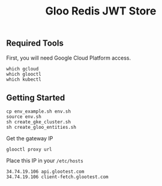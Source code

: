 #+TITLE: Gloo Redis JWT Store

** Required Tools

First, you will need Google Cloud Platform access.

#+begin_src shell
which gcloud
which glooctl
which kubectl
#+end_src

** Getting Started

#+begin_src shell
cp env_example.sh env.sh
source env.sh
sh create_gke_cluster.sh
sh create_gloo_entities.sh
#+end_src

Get the gateway IP

#+begin_src shell
glooctl proxy url
#+end_src

Place this IP in your =/etc/hosts=

#+begin_src
34.74.19.106 api.glootest.com
34.74.19.106 client-fetch.glootest.com
#+end_src
